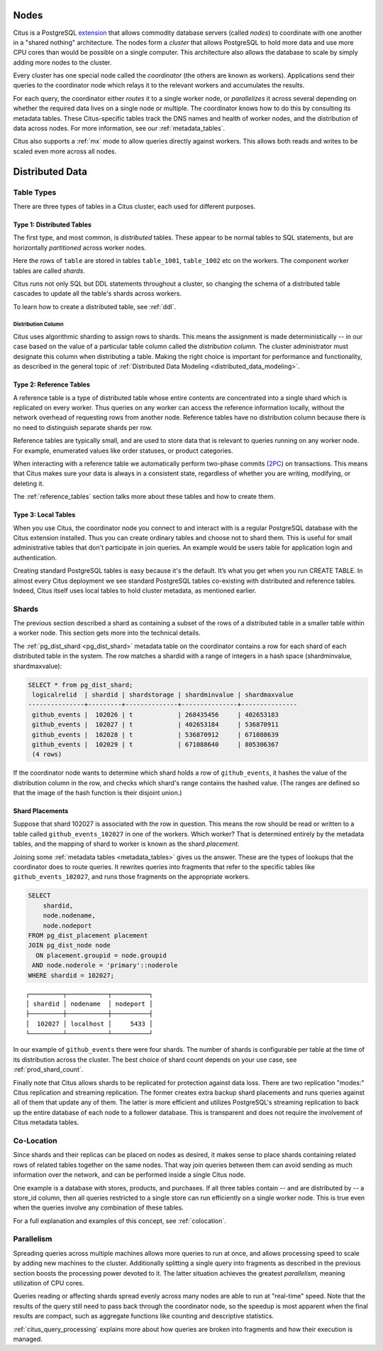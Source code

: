 .. _citus_concepts:

.. _distributed_arch:

Nodes
=====

Citus is a PostgreSQL `extension <https://www.postgresql.org/docs/current/static/external-extensions.html>`_ that allows commodity database servers (called *nodes*) to coordinate with one another in a "shared nothing" architecture. The nodes form a *cluster* that allows PostgreSQL to hold more data and use more CPU cores than would be possible on a single computer. This architecture also allows the database to scale by simply adding more nodes to the cluster.

Every cluster has one special node called the *coordinator* (the others are known as workers). Applications send their queries to the coordinator node which relays it to the relevant workers and accumulates the results.

For each query, the coordinator either *routes* it to a single worker node, or *parallelizes* it across several depending on whether the required data lives on a single node or multiple.  The coordinator knows how to do this by consulting its metadata tables. These Citus-specific tables track the DNS names and health of worker nodes, and the distribution of data across nodes. For more information, see our :ref:`metadata_tables`.

Citus also supports a :ref:`mx` mode to allow queries directly against workers. This allows both reads and writes to be scaled even more across all nodes.

Distributed Data
================

.. _table_types:

Table Types
-----------

There are three types of tables in a Citus cluster, each used for different purposes.

Type 1: Distributed Tables
~~~~~~~~~~~~~~~~~~~~~~~~~~

The first type, and most common, is *distributed* tables. These appear to be normal tables to SQL statements, but are horizontally *partitioned* across worker nodes.

.. image:: ../images/diagram-parallel-select.png

Here the rows of ``table`` are stored in tables ``table_1001``, ``table_1002`` etc on the workers. The component worker tables are called *shards*.

Citus runs not only SQL but DDL statements throughout a cluster, so changing the schema of a distributed table cascades to update all the table's shards across workers. 

To learn how to create a distributed table, see :ref:`ddl`.

.. _dist_column:

Distribution Column
!!!!!!!!!!!!!!!!!!!

Citus uses algorithmic sharding to assign rows to shards. This means the assignment is made deterministically -- in our case based on the value of a particular table column called the *distribution column.* The cluster administrator must designate this column when distributing a table. Making the right choice is important for performance and functionality, as described in the general topic of :ref:`Distributed Data Modeling <distributed_data_modeling>`.

Type 2: Reference Tables
~~~~~~~~~~~~~~~~~~~~~~~~

A reference table is a type of distributed table whose entire contents are concentrated into a single shard which is replicated on every worker. Thus queries on any worker can access the reference information locally, without the network overhead of requesting rows from another node. Reference tables have no distribution column because there is no need to distinguish separate shards per row.

Reference tables are typically small, and are used to store data that is relevant to queries running on any worker node. For example, enumerated values like order statuses, or product categories.

When interacting with a reference table we automatically perform two-phase commits (`2PC <https://en.wikipedia.org/wiki/Two-phase_commit_protocol>`_) on transactions. This means that Citus makes sure your data is always in a consistent state, regardless of whether you are writing, modifying, or deleting it.

The :ref:`reference_tables` section talks more about these tables and how to create them.

Type 3: Local Tables
~~~~~~~~~~~~~~~~~~~~

When you use Citus, the coordinator node you connect to and interact with is a regular PostgreSQL database with the Citus extension installed. Thus you can create ordinary tables and choose not to shard them. This is useful for small administrative tables that don't participate in join queries. An example would be users table for application login and authentication.

Creating standard PostgreSQL tables is easy because it's the default. It’s what you get when you run CREATE TABLE. In almost every Citus deployment we see standard PostgreSQL tables co-existing with distributed and reference tables. Indeed, Citus itself uses local tables to hold cluster metadata, as mentioned earlier.

Shards
------

The previous section described a shard as containing a subset of the rows of a distributed table in a smaller table within a worker node. This section gets more into the technical details.

The :ref:`pg_dist_shard <pg_dist_shard>` metadata table on the coordinator contains a row for each shard of each distributed table in the system. The row matches a shardid with a range of integers in a hash space (shardminvalue, shardmaxvalue):

.. code-block:: sql

    SELECT * from pg_dist_shard;
     logicalrelid  | shardid | shardstorage | shardminvalue | shardmaxvalue 
    ---------------+---------+--------------+---------------+---------------
     github_events |  102026 | t            | 268435456     | 402653183
     github_events |  102027 | t            | 402653184     | 536870911
     github_events |  102028 | t            | 536870912     | 671088639
     github_events |  102029 | t            | 671088640     | 805306367
     (4 rows)

If the coordinator node wants to determine which shard holds a row of ``github_events``, it hashes the value of the distribution column in the row, and checks which shard's range contains the hashed value. (The ranges are defined so that the image of the hash function is their disjoint union.)

Shard Placements
~~~~~~~~~~~~~~~~

Suppose that shard 102027 is associated with the row in question. This means the row should be read or written to a table called ``github_events_102027`` in one of the workers. Which worker? That is determined entirely by the metadata tables, and the mapping of shard to worker is known as the shard *placement*.

Joining some :ref:`metadata tables <metadata_tables>` gives us the answer. These are the types of lookups that the coordinator does to route queries. It rewrites queries into fragments that refer to the specific tables like ``github_events_102027``, and runs those fragments on the appropriate workers.

.. code-block:: sql

  SELECT
      shardid,
      node.nodename,
      node.nodeport
  FROM pg_dist_placement placement
  JOIN pg_dist_node node
    ON placement.groupid = node.groupid
   AND node.noderole = 'primary'::noderole
  WHERE shardid = 102027;

::

  ┌─────────┬───────────┬──────────┐
  │ shardid │ nodename  │ nodeport │
  ├─────────┼───────────┼──────────┤
  │  102027 │ localhost │     5433 │
  └─────────┴───────────┴──────────┘

In our example of ``github_events`` there were four shards. The number of shards is configurable per table at the time of its distribution across the cluster. The best choice of shard count depends on your use case, see :ref:`prod_shard_count`.

Finally note that Citus allows shards to be replicated for protection against data loss. There are two replication "modes:" Citus replication and streaming replication. The former creates extra backup shard placements and runs queries against all of them that update any of them. The latter is more efficient and utilizes PostgreSQL's streaming replication to back up the entire database of each node to a follower database. This is transparent and does not require the involvement of Citus metadata tables.

Co-Location
-----------

Since shards and their replicas can be placed on nodes as desired, it makes sense to place shards containing related rows of related tables together on the same nodes. That way join queries between them can avoid sending as much information over the network, and can be performed inside a single Citus node.

One example is a database with stores, products, and purchases. If all three tables contain -- and are distributed by -- a store_id column, then all queries restricted to a single store can run efficiently on a single worker node. This is true even when the queries involve any combination of these tables.

For a full explanation and examples of this concept, see :ref:`colocation`.

Parallelism
-----------

Spreading queries across multiple machines allows more queries to run at once, and allows processing speed to scale by adding new machines to the cluster. Additionally splitting a single query into fragments as described in the previous section boosts the processing power devoted to it. The latter situation achieves the greatest *parallelism,* meaning utilization of CPU cores.

Queries reading or affecting shards spread evenly across many nodes are able to run at "real-time" speed. Note that the results of the query still need to pass back through the coordinator node, so the speedup is most apparent when the final results are compact, such as aggregate functions like counting and descriptive statistics.

:ref:`citus_query_processing` explains more about how queries are broken into fragments and how their execution is managed.
